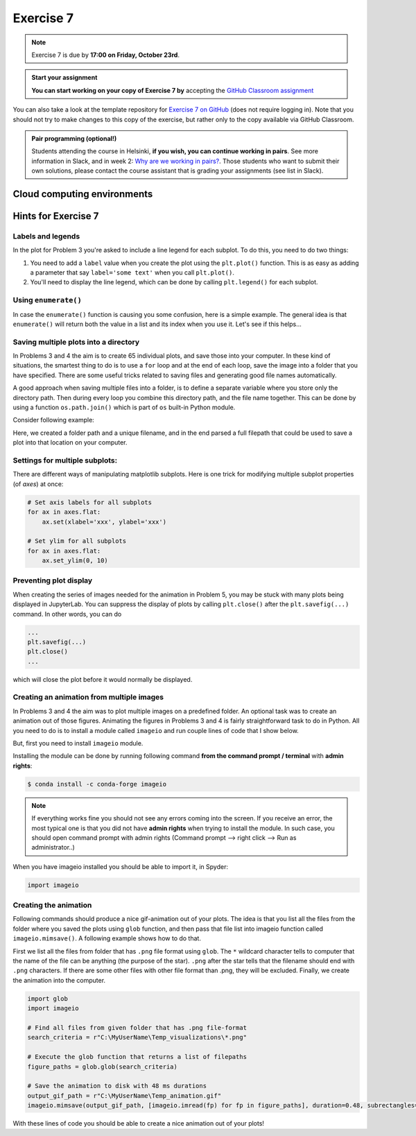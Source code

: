Exercise 7
==========

.. note::

    Exercise 7 is due by **17:00 on Friday, October 23rd**.

.. admonition:: Start your assignment

    **You can start working on your copy of Exercise 7 by** accepting the `GitHub Classroom assignment <https://classroom.github.com/a/OsC2NOCU>`__

You can also take a look at the template repository for `Exercise 7 on GitHub <https://github.com/Geo-Python-2020/Exercise-7>`__ (does not require logging in).
Note that you should not try to make changes to this copy of the exercise, but rather only to the copy available via GitHub Classroom.

.. admonition:: Pair programming (optional!)

    Students attending the course in Helsinki, **if you wish, you can continue working in pairs**.
    See more information in Slack, and in week 2: `Why are we working in pairs? <https://geo-python-site.readthedocs.io/en/latest/lessons/L2/why-pairs.html>`_.
    Those students who want to submit their own solutions, please contact the course assistant that is grading your assignments (see list in Slack).

Cloud computing environments
-----------------------------

.. image:: https://img.shields.io/badge/launch-binder-red.svg
   :target: https://mybinder.org/v2/gh/Geo-Python-2020/Binder/master?urlpath=lab

.. image:: https://img.shields.io/badge/launch-CSC%20notebook-blue.svg
   :target: https://notebooks.csc.fi/#/blueprint/7e62ac3bddf74483b7ac7333721630e2

Hints for Exercise 7
--------------------

Labels and legends
~~~~~~~~~~~~~~~~~~

In the plot for Problem 3 you're asked to include a line legend for each subplot.
To do this, you need to do two things:

1. You need to add a ``label`` value when you create the plot using the ``plt.plot()`` function.
   This is as easy as adding a parameter that say ``label='some text'`` when you call ``plt.plot()``.
2. You'll need to display the line legend, which can be done by calling ``plt.legend()`` for each subplot.

Using ``enumerate()``
~~~~~~~~~~~~~~~~~~~~~

In case the ``enumerate()`` function is causing you some confusion, here is a simple example.
The general idea is that ``enumerate()`` will return both the value in a list and its index when you use it.
Let's see if this helps...

.. ipython:: python

    animals=['dog', 'cat', 'frog']
    for index, animal in enumerate(animals):
        print(animal, 'is in location', index)

Saving multiple plots into a directory
~~~~~~~~~~~~~~~~~~~~~~~~~~~~~~~~~~~~~~

In Problems 3 and 4 the aim is to create 65 individual plots, and save those into your computer.
In these kind of situations, the smartest thing to do is to use a ``for`` loop and at the end of each
loop, save the image into a folder that you have specified. There are some useful tricks related to saving
files and generating good file names automatically.

A good approach when saving multiple files into a folder, is to define a separate variable where you store
only the directory path. Then during every loop you combine this directory path, and the file name together.
This can be done by using a function ``os.path.join()`` which is part of ``os`` built-in Python module.

Consider following example:

.. ipython:: python

    import os
    myfolder = r"C:\MyUserName\Temp_visualizations"
    for i in range(5):
        filename = "My_File_" + str(i) + ".png"
        filepath = os.path.join(myfolder, filename)
        print(filepath)

Here, we created a folder path and a unique filename, and in the end parsed a full filepath that could be
used to save a plot into that location on your computer.

Settings for multiple subplots:
~~~~~~~~~~~~~~~~~~~~~~~~~~~~~~~~

There are different ways of manipulating matplotlib subplots.
Here is one trick for modifying multiple subplot properties (of `axes`) at once:

.. code-block:: python

    # Set axis labels for all subplots
    for ax in axes.flat:
        ax.set(xlabel='xxx', ylabel='xxx')

    # Set ylim for all subplots
    for ax in axes.flat:
        ax.set_ylim(0, 10)

Preventing plot display
~~~~~~~~~~~~~~~~~~~~~~~

When creating the series of images needed for the animation in Problem 5, you may be stuck with many plots being displayed in JupyterLab.
You can suppress the display of plots by calling ``plt.close()`` after the ``plt.savefig(...)`` command.
In other words, you can do

.. code-block:: python

    ...
    plt.savefig(...)
    plt.close()
    ...

which will close the plot before it would normally be displayed.

Creating an animation from multiple images
~~~~~~~~~~~~~~~~~~~~~~~~~~~~~~~~~~~~~~~~~~

In Problems 3 and 4 the aim was to plot multiple images on a predefined folder. An optional task
was to create an animation out of those figures. Animating the figures in Problems 3 and 4 is fairly
straightforward task to do in Python. All you need to do is to install a module called ``imageio`` and
run couple lines of code that I show below.

But, first you need to install ``imageio`` module.

Installing the module can be done by running following command **from the command prompt / terminal** with **admin rights**:

.. code-block:: bash

    $ conda install -c conda-forge imageio


.. note::

    If everything works fine you should not see any errors coming into the screen. If you receive an error, the most typical
    one is that you did not have **admin rights** when trying to install the module. In such case, you should open command prompt
    with admin rights (Command prompt --> right click --> Run as administrator..)

When you have imageio installed you should be able to import it, in Spyder:

.. code-block:: python

    import imageio

Creating the animation
~~~~~~~~~~~~~~~~~~~~~~

Following commands should produce a nice gif-animation out of your plots. The idea is that you list all the
files from the folder where you saved the plots using ``glob`` function, and then pass that file list into imageio
function called ``imageio.mimsave()``. A following example shows how to do that.

First we list all the files from folder that has ``.png`` file format using ``glob``. The ``*`` wildcard character tells to computer that
the name of the file can be anything (the purpose of the star). ``.png`` after the star tells that the filename should end with ``.png`` characters.
If there are some other files with other file format than .png, they will be excluded.
Finally, we create the animation into the computer.

.. code-block:: python

    import glob
    import imageio

    # Find all files from given folder that has .png file-format
    search_criteria = r"C:\MyUserName\Temp_visualizations\*.png"

    # Execute the glob function that returns a list of filepaths
    figure_paths = glob.glob(search_criteria)

    # Save the animation to disk with 48 ms durations
    output_gif_path = r"C:\MyUserName\Temp_animation.gif"
    imageio.mimsave(output_gif_path, [imageio.imread(fp) for fp in figure_paths], duration=0.48, subrectangles=True)

With these lines of code you should be able to create a nice animation out of your plots!

